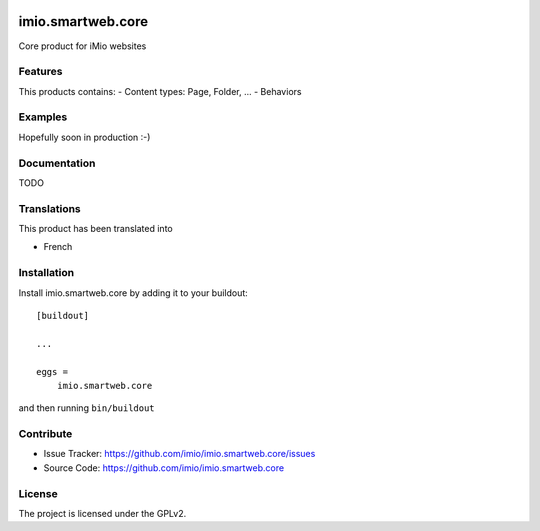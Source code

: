 .. This README is meant for consumption by humans and pypi. Pypi can render rst files so please do not use Sphinx features.
   If you want to learn more about writing documentation, please check out: http://docs.plone.org/about/documentation_styleguide.html
   This text does not appear on pypi or github. It is a comment.


.. image:: https://github.com/IMIO/imio.smartweb.core/workflows/Tests/badge.svg
    :target: https://github.com/IMIO/imio.smartweb.core/actions?query=workflow%3ATests
    :alt: CI Status

.. image:: https://coveralls.io/repos/github/IMIO/imio.smartweb.core/badge.svg?branch=main
    :target: https://coveralls.io/github/IMIO/imio.smartweb.core?branch=main
    :alt: Coveralls

.. image:: https://img.shields.io/pypi/v/imio.smartweb.core.svg
    :target: https://pypi.python.org/pypi/imio.smartweb.core/
    :alt: Latest Version

.. image:: https://img.shields.io/pypi/status/imio.smartweb.core.svg
    :target: https://pypi.python.org/pypi/imio.smartweb.core
    :alt: Egg Status

.. image:: https://img.shields.io/pypi/pyversions/imio.smartweb.core.svg?style=plastic   :alt: Supported - Python Versions

.. image:: https://img.shields.io/pypi/l/imio.smartweb.core.svg
    :target: https://pypi.python.org/pypi/imio.smartweb.core/
    :alt: License


==================
imio.smartweb.core
==================

Core product for iMio websites

Features
--------

This products contains:
- Content types: Page, Folder, ...
- Behaviors


Examples
--------

Hopefully soon in production :-)


Documentation
-------------

TODO


Translations
------------

This product has been translated into

- French


Installation
------------

Install imio.smartweb.core by adding it to your buildout::

    [buildout]

    ...

    eggs =
        imio.smartweb.core


and then running ``bin/buildout``


Contribute
----------

- Issue Tracker: https://github.com/imio/imio.smartweb.core/issues
- Source Code: https://github.com/imio/imio.smartweb.core


License
-------

The project is licensed under the GPLv2.
